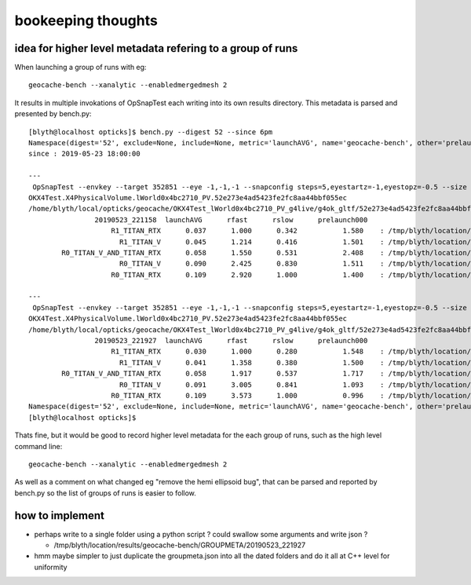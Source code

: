 bookeeping thoughts
=======================

idea for higher level metadata refering to a group of runs
------------------------------------------------------------

When launching a group of runs with eg::

    geocache-bench --xanalytic --enabledmergedmesh 2

It results in multiple invokations of OpSnapTest each writing into its
own results directory. This metadata is parsed and presented by bench.py::


    [blyth@localhost opticks]$ bench.py --digest 52 --since 6pm
    Namespace(digest='52', exclude=None, include=None, metric='launchAVG', name='geocache-bench', other='prelaunch000', resultsdir='$TMP/results', since='6pm')
    since : 2019-05-23 18:00:00 

    ---
     OpSnapTest --envkey --target 352851 --eye -1,-1,-1 --snapconfig steps=5,eyestartz=-1,eyestopz=-0.5 --size 5120,2880,1 --embedded --cvd 1 --rtx 1 --runfolder geocache-bench --runstamp 1558620718 --runlabel R1_TITAN_RTX --xanalytic --enabledmergedmesh 2
    OKX4Test.X4PhysicalVolume.lWorld0x4bc2710_PV.52e273e4ad5423fe2fc8aa44bbf055ec
    /home/blyth/local/opticks/geocache/OKX4Test_lWorld0x4bc2710_PV_g4live/g4ok_gltf/52e273e4ad5423fe2fc8aa44bbf055ec/1
                    20190523_221158  launchAVG      rfast      rslow      prelaunch000 
                        R1_TITAN_RTX      0.037      1.000      0.342           1.580    : /tmp/blyth/location/results/geocache-bench/R1_TITAN_RTX/20190523_221158  
                          R1_TITAN_V      0.045      1.214      0.416           1.501    : /tmp/blyth/location/results/geocache-bench/R1_TITAN_V/20190523_221158  
            R0_TITAN_V_AND_TITAN_RTX      0.058      1.550      0.531           2.408    : /tmp/blyth/location/results/geocache-bench/R0_TITAN_V_AND_TITAN_RTX/20190523_221158  
                          R0_TITAN_V      0.090      2.425      0.830           1.511    : /tmp/blyth/location/results/geocache-bench/R0_TITAN_V/20190523_221158  
                        R0_TITAN_RTX      0.109      2.920      1.000           1.400    : /tmp/blyth/location/results/geocache-bench/R0_TITAN_RTX/20190523_221158  

    ---
     OpSnapTest --envkey --target 352851 --eye -1,-1,-1 --snapconfig steps=5,eyestartz=-1,eyestopz=-0.5 --size 5120,2880,1 --embedded --cvd 1 --rtx 1 --runfolder geocache-bench --runstamp 1558621167 --runlabel R1_TITAN_RTX --xanalytic --enabledmergedmesh 2
    OKX4Test.X4PhysicalVolume.lWorld0x4bc2710_PV.52e273e4ad5423fe2fc8aa44bbf055ec
    /home/blyth/local/opticks/geocache/OKX4Test_lWorld0x4bc2710_PV_g4live/g4ok_gltf/52e273e4ad5423fe2fc8aa44bbf055ec/1
                    20190523_221927  launchAVG      rfast      rslow      prelaunch000 
                        R1_TITAN_RTX      0.030      1.000      0.280           1.548    : /tmp/blyth/location/results/geocache-bench/R1_TITAN_RTX/20190523_221927  
                          R1_TITAN_V      0.041      1.358      0.380           1.500    : /tmp/blyth/location/results/geocache-bench/R1_TITAN_V/20190523_221927  
            R0_TITAN_V_AND_TITAN_RTX      0.058      1.917      0.537           1.717    : /tmp/blyth/location/results/geocache-bench/R0_TITAN_V_AND_TITAN_RTX/20190523_221927  
                          R0_TITAN_V      0.091      3.005      0.841           1.093    : /tmp/blyth/location/results/geocache-bench/R0_TITAN_V/20190523_221927  
                        R0_TITAN_RTX      0.109      3.573      1.000           0.996    : /tmp/blyth/location/results/geocache-bench/R0_TITAN_RTX/20190523_221927  
    Namespace(digest='52', exclude=None, include=None, metric='launchAVG', name='geocache-bench', other='prelaunch000', resultsdir='$TMP/results', since='6pm')
    [blyth@localhost opticks]$ 



Thats fine, but it would be good to record higher level metadata for the each group of runs, 
such as the high level command line::
  
    geocache-bench --xanalytic --enabledmergedmesh 2

As well as a comment on what changed eg "remove the hemi ellipsoid bug", that can be parsed and reported by bench.py
so the list of groups of runs is easier to follow. 


how to implement
------------------

* perhaps write to a single folder using a python script ? could swallow some arguments and write json ?

  * /tmp/blyth/location/results/geocache-bench/GROUPMETA/20190523_221927

* hmm maybe simpler to just duplicate the groupmeta.json into all the dated folders and do it all at C++ level
  for uniformity 



